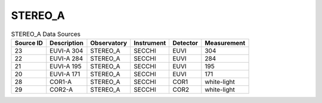 STEREO_A
--------

.. table:: STEREO_A Data Sources

    +-----------+-------------+-------------+------------+----------+-------------+
    | Source ID | Description | Observatory | Instrument | Detector | Measurement |
    +===========+=============+=============+============+==========+=============+
    | 23        | EUVI-A 304  | STEREO_A    | SECCHI     | EUVI     | 304         |
    +-----------+-------------+-------------+------------+----------+-------------+
    | 22        | EUVI-A 284  | STEREO_A    | SECCHI     | EUVI     | 284         |
    +-----------+-------------+-------------+------------+----------+-------------+
    | 21        | EUVI-A 195  | STEREO_A    | SECCHI     | EUVI     | 195         |
    +-----------+-------------+-------------+------------+----------+-------------+
    | 20        | EUVI-A 171  | STEREO_A    | SECCHI     | EUVI     | 171         |
    +-----------+-------------+-------------+------------+----------+-------------+
    | 28        | COR1-A      | STEREO_A    | SECCHI     | COR1     | white-light |
    +-----------+-------------+-------------+------------+----------+-------------+
    | 29        | COR2-A      | STEREO_A    | SECCHI     | COR2     | white-light |
    +-----------+-------------+-------------+------------+----------+-------------+
